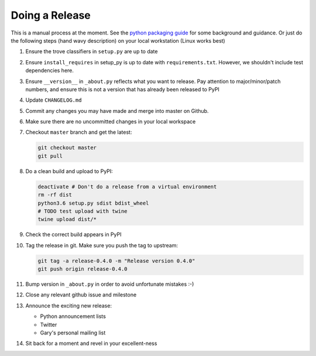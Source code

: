 Doing a Release
===============

This is a manual process at the moment. See the
`python packaging guide <https://packaging.python.org/tutorials/distributing-packages/#packaging-your-project>`_
for some background and guidance. Or just do the following steps
(hand wavy description) on your local workstation (Linux works best)

#. Ensure the trove classifiers in ``setup.py`` are up to date
#. Ensure ``install_requires`` in setup_py is up to date with
   ``requirements.txt``. However, we shouldn't include test dependencies
   here.
#. Ensure ``__version__`` in ``_about.py`` reflects what you want to release.
   Pay attention to major/minor/patch numbers, and ensure
   this is not a version that has already been released to PyPI
#. Update ``CHANGELOG.md``
#. Commit any changes you may have made and merge into master on Github.
#. Make sure there are no uncommitted changes in your local workspace
#. Checkout ``master`` branch and get the latest:

   .. code-block:: bash

      git checkout master
      git pull
#. Do a clean build and upload to PyPI:

   .. code-block:: bash

      deactivate # Don't do a release from a virtual environment
      rm -rf dist
      python3.6 setup.py sdist bdist_wheel
      # TODO test upload with twine
      twine upload dist/*
#. Check the correct build appears in PyPI
#. Tag the release in git. Make sure you push the tag to upstream:

   .. code-block:: bash

      git tag -a release-0.4.0 -m "Release version 0.4.0"
      git push origin release-0.4.0
#. Bump version in ``_about.py`` in order to avoid unfortunate mistakes :-)
#. Close any relevant github issue and milestone
#. Announce the exciting new release:

   * Python announcement lists
   * Twitter
   * Gary's personal mailing list
#. Sit back for a moment and revel in your excellent-ness
